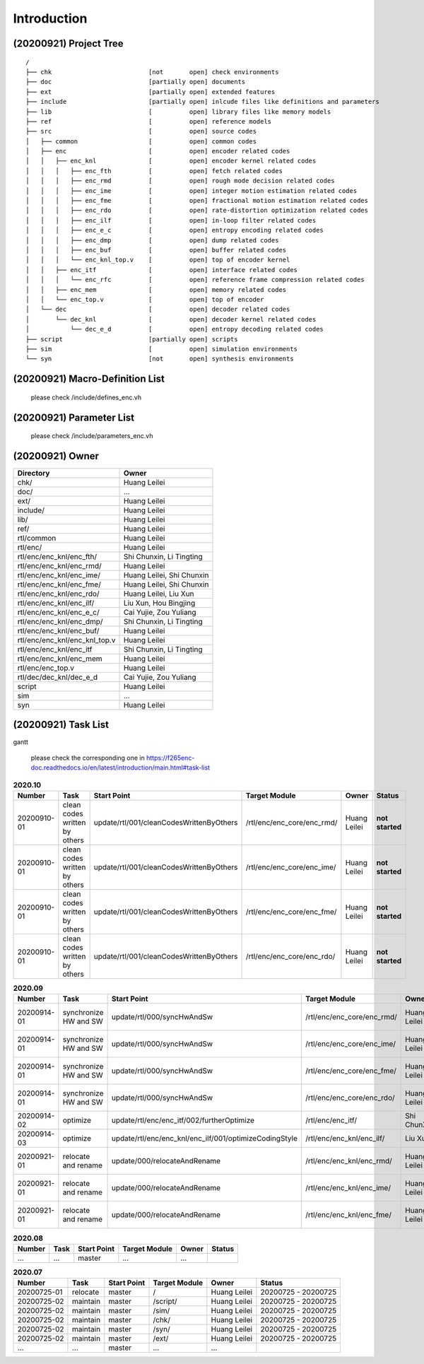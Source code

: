 .. -----------------------------------------------------------------------------
    ..
    ..  Filename       : main.rst
    ..  Author         : Huang Leilei
    ..  Created        : 2020-07-23
    ..  Description    : introduction related documents
    ..
.. -----------------------------------------------------------------------------

Introduction
============

(20200921) Project Tree
-----------------------

::

    /
    ├── chk                          [not       open] check environments
    ├── doc                          [partially open] documents
    ├── ext                          [partially open] extended features
    ├── include                      [partially open] inlcude files like definitions and parameters
    ├── lib                          [          open] library files like memory models
    ├── ref                          [          open] reference models
    ├── src                          [          open] source codes
    │   ├── common                   [          open] common codes
    │   ├── enc                      [          open] encoder related codes
    │   │   ├── enc_knl              [          open] encoder kernel related codes
    │   │   │   ├── enc_fth          [          open] fetch related codes
    │   │   │   ├── enc_rmd          [          open] rough mode decision related codes
    │   │   │   ├── enc_ime          [          open] integer motion estimation related codes
    │   │   │   ├── enc_fme          [          open] fractional motion estimation related codes
    │   │   │   ├── enc_rdo          [          open] rate-distortion optimization related codes
    │   │   │   ├── enc_ilf          [          open] in-loop filter related codes
    │   │   │   ├── enc_e_c          [          open] entropy encoding related codes
    │   │   │   ├── enc_dmp          [          open] dump related codes
    │   │   │   ├── enc_buf          [          open] buffer related codes
    │   │   │   └── enc_knl_top.v    [          open] top of encoder kernel
    │   │   ├── enc_itf              [          open] interface related codes
    │   │   │   └── enc_rfc          [          open] reference frame compression related codes
    │   │   ├── enc_mem              [          open] memory related codes
    │   │   └── enc_top.v            [          open] top of encoder
    │   └── dec                      [          open] decoder related codes
    │       └── dec_knl              [          open] decoder kernel related codes
    │           └── dec_e_d          [          open] entropy decoding related codes
    ├── script                       [partially open] scripts
    ├── sim                          [          open] simulation environments
    └── syn                          [not       open] synthesis environments


(20200921) Macro-Definition List
--------------------------------

    please check /include/defines_enc.vh


(20200921) Parameter List
-------------------------

    please check /include/parameters_enc.vh


(20200921) Owner
----------------

.. table::
    :align: left
    :widths: auto

    ================================= ===========================
     Directory                         Owner
    ================================= ===========================
     chk/                              Huang Leilei
     doc/                              ...
     ext/                              Huang Leilei
     include/                          Huang Leilei
     lib/                              Huang Leilei
     ref/                              Huang Leilei
     rtl/common                        Huang Leilei
     rtl/enc/                          Huang Leilei
     rtl/enc/enc_knl/enc_fth/          Shi Chunxin, Li Tingting
     rtl/enc/enc_knl/enc_rmd/          Huang Leilei
     rtl/enc/enc_knl/enc_ime/          Huang Leilei, Shi Chunxin
     rtl/enc/enc_knl/enc_fme/          Huang Leilei, Shi Chunxin
     rtl/enc/enc_knl/enc_rdo/          Huang Leilei, Liu Xun
     rtl/enc/enc_knl/enc_ilf/          Liu Xun, Hou Bingjing
     rtl/enc/enc_knl/enc_e_c/          Cai Yujie, Zou Yuliang
     rtl/enc/enc_knl/enc_dmp/          Shi Chunxin, Li Tingting
     rtl/enc/enc_knl/enc_buf/          Huang Leilei
     rtl/enc/enc_knl/enc_knl_top.v     Huang Leilei
     rtl/enc/enc_knl/enc_itf           Shi Chunxin, Li Tingting
     rtl/enc/enc_knl/enc_mem           Huang Leilei
     rtl/enc/enc_top.v                 Huang Leilei
     rtl/dec/dec_knl/dec_e_d           Cai Yujie, Zou Yuliang
     script                            Huang Leilei
     sim                               ...
     syn                               Huang Leilei
    ================================= ===========================


(20200921) Task List
--------------------

gantt

    please check the corresponding one in https://f265enc-doc.readthedocs.io/en/latest/introduction/main.html#task-list

.. table:: **2020.10**
    :align: left
    :widths: auto

    ============= =============================== ========================================== ============================ ============== =====================
     Number        Task                            Start Point                                Target Module                Owner          Status
    ============= =============================== ========================================== ============================ ============== =====================
     20200910-01   clean codes written by others   update/rtl/001/cleanCodesWrittenByOthers   /rtl/enc/enc_core/enc_rmd/   Huang Leilei   **not started**
     20200910-01   clean codes written by others   update/rtl/001/cleanCodesWrittenByOthers   /rtl/enc/enc_core/enc_ime/   Huang Leilei   **not started**
     20200910-01   clean codes written by others   update/rtl/001/cleanCodesWrittenByOthers   /rtl/enc/enc_core/enc_fme/   Huang Leilei   **not started**
     20200910-01   clean codes written by others   update/rtl/001/cleanCodesWrittenByOthers   /rtl/enc/enc_core/enc_rdo/   Huang Leilei   **not started**
    ============= =============================== ========================================== ============================ ============== =====================

\

.. table:: **2020.09**
    :align: left
    :widths: auto

    ============= ======================= ======================================================== ============================ ============== =====================
     Number        Task                    Start Point                                              Target Module                Owner          Status
    ============= ======================= ======================================================== ============================ ============== =====================
     20200914-01   synchronize HW and SW   update/rtl/000/syncHwAndSw                               /rtl/enc/enc_core/enc_rmd/   Huang Leilei   20200915 - 20200915
     20200914-01   synchronize HW and SW   update/rtl/000/syncHwAndSw                               /rtl/enc/enc_core/enc_ime/   Huang Leilei   20200916 - 20200916
     20200914-01   synchronize HW and SW   update/rtl/000/syncHwAndSw                               /rtl/enc/enc_core/enc_fme/   Huang Leilei   20200917 - 20200917
     20200914-01   synchronize HW and SW   update/rtl/000/syncHwAndSw                               /rtl/enc/enc_core/enc_rdo/   Huang Leilei   20200918 - 20200918
     20200914-02   optimize                update/rtl/enc/enc_itf/002/furtherOptimize               /rtl/enc/enc_itf/            Shi ChunXin    **not started**
     20200914-03   optimize                update/rtl/enc/enc_knl/enc_ilf/001/optimizeCodingStyle   /rtl/enc/enc_knl/enc_ilf/    Liu Xun        **not started**
     20200921-01   relocate and rename     update/000/relocateAndRename                             /rtl/enc/enc_knl/enc_rmd/    Huang Leilei   20200922 - 20200922
     20200921-01   relocate and rename     update/000/relocateAndRename                             /rtl/enc/enc_knl/enc_ime/    Huang Leilei   20201008 - 20201008
     20200921-01   relocate and rename     update/000/relocateAndRename                             /rtl/enc/enc_knl/enc_fme/    Huang Leilei   20201008 - 20201008
    ============= ======================= ======================================================== ============================ ============== =====================

\

.. table:: **2020.08**
    :align: left
    :widths: auto

    ============= ========== ============== =============== ============== =====================
     Number        Task       Start Point    Target Module     Owner          Status
    ============= ========== ============== =============== ============== =====================
     ...           ...        master         ...             ...
    ============= ========== ============== =============== ============== =====================

\

.. table:: **2020.07**
    :align: left
    :widths: auto

    ============= ========== ============== =============== ============== =====================
     Number        Task       Start Point    Target Module     Owner          Status
    ============= ========== ============== =============== ============== =====================
     20200725-01   relocate   master         /               Huang Leilei   20200725 - 20200725
     20200725-02   maintain   master         /script/        Huang Leilei   20200725 - 20200725
     20200725-02   maintain   master         /sim/           Huang Leilei   20200725 - 20200725
     20200725-02   maintain   master         /chk/           Huang Leilei   20200725 - 20200725
     20200725-02   maintain   master         /syn/           Huang Leilei   20200725 - 20200725
     20200725-02   maintain   master         /ext/           Huang Leilei   20200725 - 20200725
     ...           ...        master         ...             ...
    ============= ========== ============== =============== ============== =====================
\
